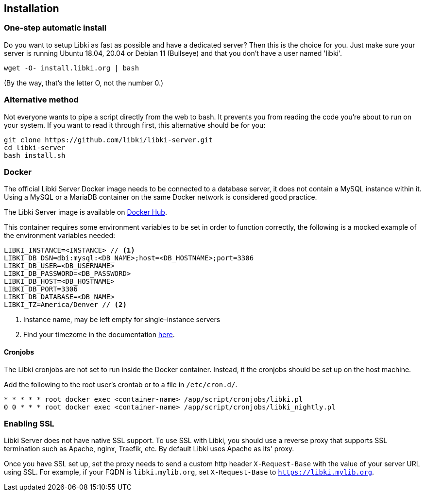 == Installation

=== One-step automatic install

Do you want to setup Libki as fast as possible and have a dedicated server? Then this is the choice for you. Just make sure your server is running Ubuntu 18.04, 20.04 or Debian 11 (Bullseye) and that you don't have a user named 'libki'.

[source,bash]
----
wget -O- install.libki.org | bash
----

(By the way, that's the letter O, not the number 0.)

=== Alternative method

Not everyone wants to pipe a script directly from the web to bash.
It prevents you from reading the code you're about to run on your system.
If you want to read it through first, this alternative should be for you:

[source,bash]
----
git clone https://github.com/libki/libki-server.git
cd libki-server
bash install.sh
----

=== Docker

The official Libki Server Docker image needs to be connected to a database server, it does not contain a MySQL instance within it.
Using a MySQL or a MariaDB container on the same Docker network is considered good practice.

The Libki Server image is available on https://hub.docker.com/r/libki/libki-server[Docker Hub].

This container requires some environment variables to be set in order to function correctly, the following is a mocked example of the environment variables needed:
----
LIBKI_INSTANCE=<INSTANCE> // <1>
LIBKI_DB_DSN=dbi:mysql:<DB_NAME>;host=<DB_HOSTNAME>;port=3306
LIBKI_DB_USER=<DB_USERNAME>
LIBKI_DB_PASSWORD=<DB_PASSWORD>
LIBKI_DB_HOST=<DB_HOSTNAME>
LIBKI_DB_PORT=3306
LIBKI_DB_DATABASE=<DB_NAME>
LIBKI_TZ=America/Denver // <2>
----
<1> Instance name, may be left empty for single-instance servers
<2> Find your timezome in the documentation https://metacpan.org/pod/DateTime::TimeZone::Catalog[here].

==== Cronjobs

The Libki cronjobs are not set to run inside the Docker container. Instead, it the cronjobs should be set up on the host machine.

Add the following to the root user's crontab or to a file in `/etc/cron.d/`.

```
* * * * * root docker exec <container-name> /app/script/cronjobs/libki.pl
0 0 * * * root docker exec <container-name> /app/script/cronjobs/libki_nightly.pl
```

=== Enabling SSL

Libki Server does not have native SSL support. To use SSL with Libki, you should use a reverse proxy that supports SSL termination such as Apache, nginx, Traefik, etc. By default Libki uses Apache as its' proxy.

Once you have SSL set up, set the proxy needs to send a custom http header `X-Request-Base` with the value of your server URL using SSL. For example, if your FQDN is `libki.mylib.org`, set `X-Request-Base` to `https://libki.mylib.org`.
